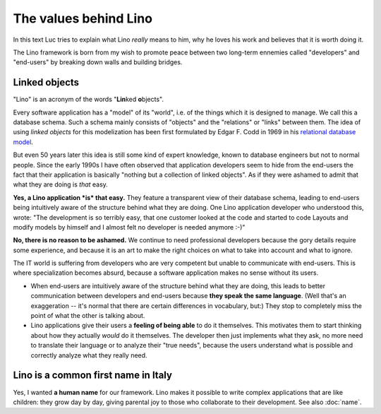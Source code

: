 The values behind Lino
======================

In this text Luc tries to explain what Lino *really* means to him,
why he loves his work and believes that it is worth doing it.

The Lino framework is born from my wish to promote peace between two
long-term ennemies called "developers" and "end-users" by breaking
down walls and building bridges.


Linked objects
--------------

"Lino" is an acronym of the words "**Lin**\ ked **o**\ bjects".

Every software application has a "model" of its "world", i.e. of the
things which it is designed to manage.  We call this a database
schema. Such a schema mainly consists of "objects" and the "relations"
or "links" between them. The idea of using *linked objects* for this
modelization has been first formulated by Edgar F. Codd in 1969 in his
`relational database model
<https://en.wikipedia.org/wiki/Relational_model>`_.

But even 50 years later this idea is still some kind of expert
knowledge, known to database engineers but not to normal people.
Since the early 1990s I have often observed that application
developers seem to hide from the end-users the fact that their
application is basically "nothing but a collection of linked objects".
As if they were ashamed to admit that what they are doing is *that*
easy.

**Yes, a Lino application *is* that easy.** They feature a transparent
view of their database schema, leading to end-users being intuitively
aware of the structure behind what they are doing.  One Lino
application developer who understood this, wrote: "The development is
so terribly easy, that one customer looked at the code and started to
code Layouts and modify models by himself and I almost felt no
developer is needed anymore :-)"

**No, there is no reason to be ashamed.** We continue to need
professional developers because the gory details require some
experience, and because it is an art to make the right choices on what
to take into account and what to ignore.
  
The IT world is suffering from developers who are very competent but
unable to communicate with end-users.  This is where specialization
becomes absurd, because a software application makes no sense without
its users.

- When end-users are intuitively aware of the structure behind what
  they are doing, this leads to better communication between
  developers and end-users because **they speak the same language**.
  (Well that's an exaggeration -- it's normal that there are certain
  differences in vocabulary, but:) They stop to completely miss the
  point of what the other is talking about.

- Lino applications give their users a **feeling of being able** to do
  it themselves.  This motivates them to start thinking about how they
  actually *would* do it themselves.  The developer then just
  implements what they ask, no more need to translate their language
  or to analyze their "true needs", because the users understand what
  is possible and correctly analyze what they really need.


Lino is a common first name in Italy
------------------------------------

Yes, I wanted **a human name** for our framework.
Lino makes it possible to write complex applications that are like 
children: they grow day by day, 
giving parental joy to those who collaborate to their development.
See also :doc:`name`.



